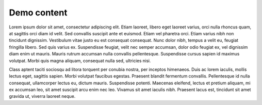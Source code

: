 ############
Demo content
############

Lorem ipsum dolor sit amet, consectetur adipiscing elit. Etiam laoreet, libero eget laoreet varius, orci nulla rhoncus quam, at sagittis orci diam id velit. Sed convallis suscipit ante et euismod. Etiam vel pharetra orci. Etiam varius nibh non tincidunt dignissim. Vestibulum vitae justo eu est consequat consequat. Nunc dolor nibh, tempus a velit eu, feugiat fringilla libero. Sed quis varius ex. Suspendisse feugiat, velit nec semper accumsan, dolor odio feugiat ex, vel dignissim diam enim ut mauris. Mauris rutrum accumsan nulla convallis pellentesque. Suspendisse cursus sapien id maximus volutpat. Morbi quis magna aliquam, consequat nulla sed, ultricies nisi.

.. example:: Demo example
   :tags: tag-1, tag-2

   Ut at tortor efficitur enim varius porttitor a quis odio. Cras eu augue ac ipsum suscipit sodales id in lorem. Vivamus porta interdum quam a commodo.
   
   Cras et sapien arcu. Curabitur quis ipsum a ante ornare sollicitudin. Donec cursus nisi sed mauris ultricies fermentum sed a eros. Suspendisse at odio turpis. Sed ornare nisl ligula, ut malesuada nunc pharetra posuere.

Class aptent taciti sociosqu ad litora torquent per conubia nostra, per inceptos himenaeos. Duis ac lorem iaculis, mollis lectus eget, sagittis sapien. Morbi volutpat faucibus egestas. Praesent blandit fermentum convallis. Pellentesque id nulla consequat, ullamcorper lectus eu, dictum mauris. Suspendisse potenti. Maecenas eleifend, lectus et pretium aliquam, mi ex accumsan leo, sit amet suscipit arcu enim nec leo. Vivamus sit amet iaculis nibh. Praesent lacus est, tincidunt sit amet gravida ut, viverra laoreet neque.
